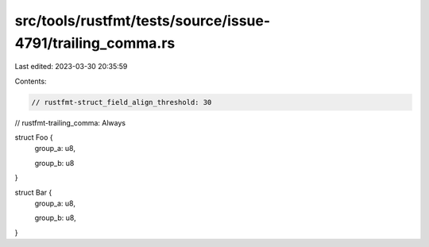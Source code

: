 src/tools/rustfmt/tests/source/issue-4791/trailing_comma.rs
===========================================================

Last edited: 2023-03-30 20:35:59

Contents:

.. code-block:: rs

    // rustfmt-struct_field_align_threshold: 30
// rustfmt-trailing_comma: Always

struct Foo {
    group_a: u8,

    group_b: u8
}

struct Bar {
    group_a: u8,

    group_b: u8,
}


